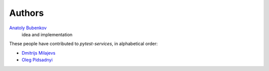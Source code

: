 Authors
=======

`Anatoly Bubenkov <bubenkoff@gmail.com>`_
    idea and implementation

These people have contributed to `pytest-services`, in alphabetical order:

* `Dmitrijs Milajevs <dimazest@gmail.com>`_
* `Oleg Pidsadnyi <oleg.pidsadnyi@gmail.com>`_
